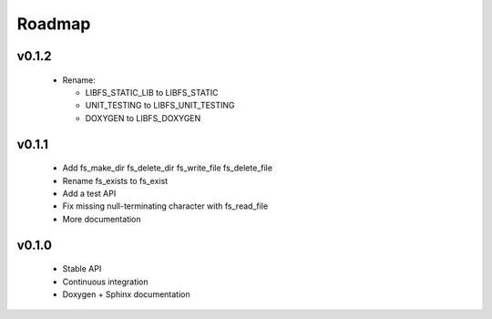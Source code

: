 .. -*- coding: utf-8 -*-
.. _roadmap:

=======
Roadmap
=======

.. module:: libfs

v0.1.2
------

  * Rename:
  
    * LIBFS_STATIC_LIB to LIBFS_STATIC
    * UNIT_TESTING to LIBFS_UNIT_TESTING
    * DOXYGEN to LIBFS_DOXYGEN

v0.1.1
------

  * Add fs_make_dir fs_delete_dir fs_write_file fs_delete_file
  * Rename fs_exists to fs_exist
  * Add a test API
  * Fix missing null-terminating character with fs_read_file
  * More documentation

v0.1.0
------

  * Stable API
  * Continuous integration
  * Doxygen + Sphinx documentation
